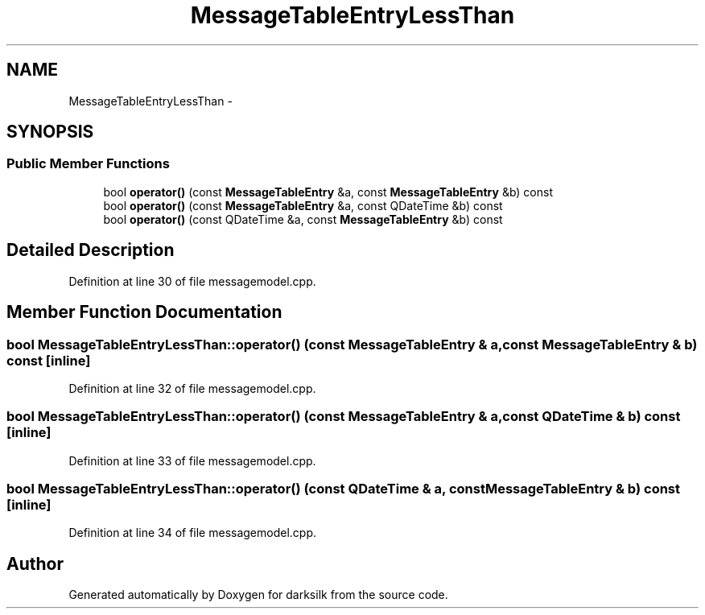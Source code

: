 .TH "MessageTableEntryLessThan" 3 "Wed Feb 10 2016" "Version 1.0.0.0" "darksilk" \" -*- nroff -*-
.ad l
.nh
.SH NAME
MessageTableEntryLessThan \- 
.SH SYNOPSIS
.br
.PP
.SS "Public Member Functions"

.in +1c
.ti -1c
.RI "bool \fBoperator()\fP (const \fBMessageTableEntry\fP &a, const \fBMessageTableEntry\fP &b) const "
.br
.ti -1c
.RI "bool \fBoperator()\fP (const \fBMessageTableEntry\fP &a, const QDateTime &b) const "
.br
.ti -1c
.RI "bool \fBoperator()\fP (const QDateTime &a, const \fBMessageTableEntry\fP &b) const "
.br
.in -1c
.SH "Detailed Description"
.PP 
Definition at line 30 of file messagemodel\&.cpp\&.
.SH "Member Function Documentation"
.PP 
.SS "bool MessageTableEntryLessThan::operator() (const \fBMessageTableEntry\fP & a, const \fBMessageTableEntry\fP & b) const\fC [inline]\fP"

.PP
Definition at line 32 of file messagemodel\&.cpp\&.
.SS "bool MessageTableEntryLessThan::operator() (const \fBMessageTableEntry\fP & a, const QDateTime & b) const\fC [inline]\fP"

.PP
Definition at line 33 of file messagemodel\&.cpp\&.
.SS "bool MessageTableEntryLessThan::operator() (const QDateTime & a, const \fBMessageTableEntry\fP & b) const\fC [inline]\fP"

.PP
Definition at line 34 of file messagemodel\&.cpp\&.

.SH "Author"
.PP 
Generated automatically by Doxygen for darksilk from the source code\&.
